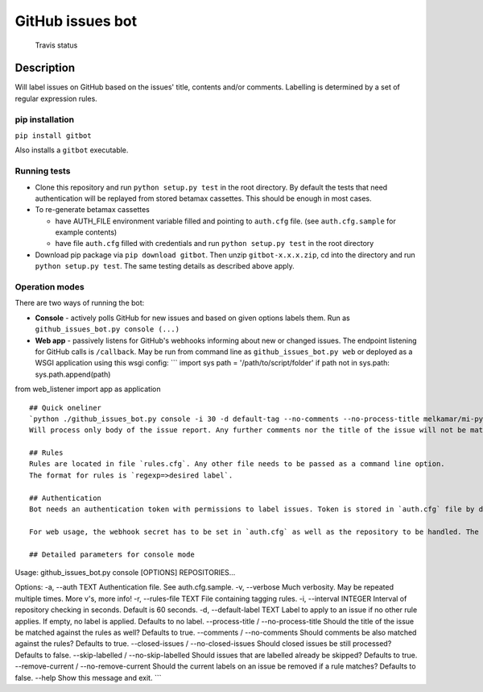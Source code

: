 GitHub issues bot
=================

.. figure:: https://travis-ci.com/melkamar/gitbot.svg?token=vMAJz6sAMcPRgk9vRaTy&branch=master
   :alt: Travis status

   Travis status

Description
-----------

Will label issues on GitHub based on the issues' title, contents and/or
comments. Labelling is determined by a set of regular expression rules.

pip installation
~~~~~~~~~~~~~~~~

``pip install gitbot``

Also installs a ``gitbot`` executable.

Running tests
~~~~~~~~~~~~~

-  Clone this repository and run ``python setup.py test`` in the root
   directory. By default the tests that need authentication will be
   replayed from stored betamax cassettes. This should be enough in most
   cases.
-  To re-generate betamax cassettes

   -  have AUTH\_FILE environment variable filled and pointing to
      ``auth.cfg`` file. (see ``auth.cfg.sample`` for example contents)
   -  have file ``auth.cfg`` filled with credentials and run
      ``python setup.py test`` in the root directory

-  Download pip package via ``pip download gitbot``. Then unzip
   ``gitbot-x.x.x.zip``, cd into the directory and run
   ``python setup.py test``. The same testing details as described above
   apply.

Operation modes
~~~~~~~~~~~~~~~

There are two ways of running the bot:

-  **Console** - actively polls GitHub for new issues and based on given
   options labels them. Run as ``github_issues_bot.py console (...)``
-  **Web app** - passively listens for GitHub's webhooks informing about
   new or changed issues. The endpoint listening for GitHub calls is
   ``/callback``. May be run from command line as
   ``github_issues_bot.py web`` or deployed as a WSGI application using
   this wsgi config: \`\`\` import sys path = '/path/to/script/folder'
   if path not in sys.path: sys.path.append(path)

from web\_listener import app as application

::


    ## Quick oneliner
    `python ./github_issues_bot.py console -i 30 -d default-tag --no-comments --no-process-title melkamar/mi-pyt-test-issues`
    Will process only body of the issue report. Any further comments nor the title of the issue will not be matched against rules.

    ## Rules
    Rules are located in file `rules.cfg`. Any other file needs to be passed as a command line option.
    The format for rules is `regexp=>desired label`.

    ## Authentication
    Bot needs an authentication token with permissions to label issues. Token is stored in `auth.cfg` file by default. See the example file for details.

    For web usage, the webhook secret has to be set in `auth.cfg` as well as the repository to be handled. The script will not do anything if the security check fails.

    ## Detailed parameters for console mode

Usage: github\_issues\_bot.py console [OPTIONS] REPOSITORIES...

Options: -a, --auth TEXT Authentication file. See auth.cfg.sample. -v,
--verbose Much verbosity. May be repeated multiple times. More v's, more
info! -r, --rules-file TEXT File containing tagging rules. -i,
--interval INTEGER Interval of repository checking in seconds. Default
is 60 seconds. -d, --default-label TEXT Label to apply to an issue if no
other rule applies. If empty, no label is applied. Defaults to no label.
--process-title / --no-process-title Should the title of the issue be
matched against the rules as well? Defaults to true. --comments /
--no-comments Should comments be also matched against the rules?
Defaults to true. --closed-issues / --no-closed-issues Should closed
issues be still processed? Defaults to false. --skip-labelled /
--no-skip-labelled Should issues that are labelled already be skipped?
Defaults to true. --remove-current / --no-remove-current Should the
current labels on an issue be removed if a rule matches? Defaults to
false. --help Show this message and exit. \`\`\`
